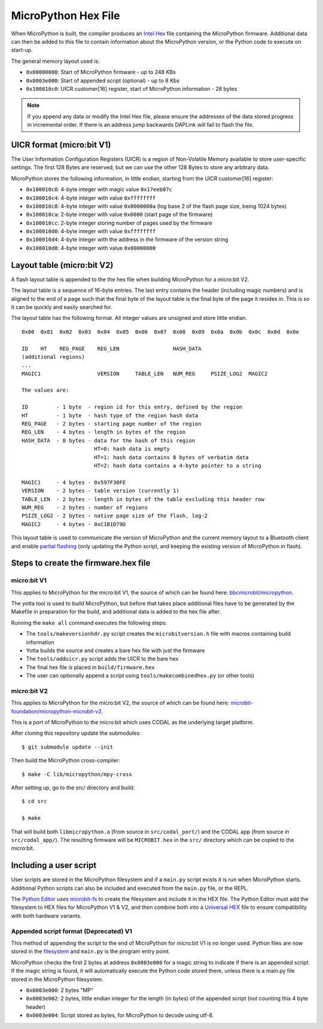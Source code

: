 .. _hexformat:

====================
MicroPython Hex File
====================

When MicroPython is built, the compiler produces an
`Intel Hex <https://en.wikipedia.org/wiki/Intel_HEX>`_ file containing the
MicroPython firmware.
Additional data can then be added to this file to contain information about the
MicroPython version, or the Python code to execute on start-up.

The general memory layout used is:

- ``0x00000000``: Start of MicroPython firmware - up to 248 KBs
- ``0x0003e000``: Start of appended script (optional) - up to 8 Kbs
- ``0x100010c0``: UICR customer[16] register, start of MicroPython
  information - 28 bytes

.. note::
    If you append any data or modify the Intel Hex file, please ensure the
    addresses of the data stored progress in incremental order.
    If there is an address jump backwards DAPLink will fail to flash the file.

UICR format (micro:bit V1)
---------------------------

The User Information Configuration Registers (UICR) is a region of Non-Volatile
Memory available to store user-specific settings.
The first 128 Bytes are reserved, but we can use the other 128 Bytes to store
any arbitrary data.

MicroPython stores the following information, in little endian, starting from
the UICR customer[16] register:

- ``0x100010c0``: 4-byte integer with magic value ``0x17eeb07c``
- ``0x100010c4``: 4-byte integer with value ``0xffffffff``
- ``0x100010c8``: 4-byte integer with value ``0x0000000a`` (log base 2 of the flash page size, being 1024 bytes)
- ``0x100010ca``: 2-byte integer with value ``0x0000`` (start page of the firmware)
- ``0x100010cc``: 2-byte integer storing number of pages used by the firmware
- ``0x100010d0``: 4-byte integer with value ``0xffffffff``
- ``0x100010d4``: 4-byte integer with the address in the firmware of the version string
- ``0x100010d8``: 4-byte integer with value ``0x00000000``

Layout table (micro:bit V2)
---------------------------

A flash layout table is appended to the the hex file when building MicroPython
for a micro:bit V2.

The layout table is a sequence of 16-byte entries.  The last entry contains the
header (including magic numbers) and is aligned to the end of a page such that
the final byte of the layout table is the final byte of the page it resides in.
This is so it can be quickly and easily searched for.

The layout table has the following format.  All integer values are unsigned and
store little endian.

::

    0x00  0x01  0x02  0x03  0x04  0x05  0x06  0x07  0x08  0x09  0x0a  0x0b  0x0c  0x0d  0x0e
    
    ID    HT    REG_PAGE    REG_LEN                 HASH_DATA
    (additional regions)
    ...
    MAGIC1                  VERSION     TABLE_LEN   NUM_REG     PSIZE_LOG2  MAGIC2
    
    The values are:
    
    ID         - 1 byte  - region id for this entry, defined by the region
    HT         - 1 byte  - hash type of the region hash data
    REG_PAGE   - 2 bytes - starting page number of the region
    REG_LEN    - 4 bytes - length in bytes of the region
    HASH_DATA  - 8 bytes - data for the hash of this region
                           HT=0: hash data is empty
                           HT=1: hash data contains 8 bytes of verbatim data
                           HT=2: hash data contains a 4-byte pointer to a string
    
    MAGIC1     - 4 bytes - 0x597F30FE
    VERSION    - 2 bytes - table version (currently 1)
    TABLE_LEN  - 2 bytes - length in bytes of the table excluding this header row
    NUM_REG    - 2 bytes - number of regions
    PSIZE_LOG2 - 2 bytes - native page size of the flash, log-2
    MAGIC2     - 4 bytes - 0xC1B1D79D


This layout table is used to communicate the version of MicroPython and the
current memory layout to a Bluetooth client and enable `partial flashing <https://github.com/microbit-sam/codal-microbit-v2/blob/initial-docs-pf-and-memory-map/docs/bluetooth/MicroBitPartialFlashing.md>`_
(only updating the Python script, and keeping the existing version of
MicroPython in flash).

Steps to create the firmware.hex file
-------------------------------------

micro:bit V1
============

This applies to MicroPython for the micro:bit V1, the source of which can be
found here: `bbcmicrobit/micropython <https://github.com/bbcmicrobit/micropython>`_.

The yotta tool is used to build MicroPython, but before that takes place
additional files have to be generated by the Makefile in preparation for the
build, and additional data is added to the hex file after.

Running the ``make all`` command executes the following steps:

- The ``tools/makeversionhdr.py`` script creates the ``microbitversion.h`` file
  with macros containing build information
- Yotta builds the source and creates a bare hex file with just the firmware
- The ``tools/adduicr.py`` script adds the UICR to the bare hex
- The final hex file is placed in ``build/firmware.hex``
- The user can optionally append a script using ``tools/makecombinedhex.py``
  (or other tools)

micro:bit V2
============

This applies to MicroPython for the micro:bit V2, the source of which can be 
found here: `microbit-foundation/micropython-microbit-v2 <https://github.com/microbit-foundation/micropython-microbit-v2>`_.

This is a port of MicroPython to the micro:bit which uses CODAL as the 
underlying target platform.

After cloning this repository update the submodules::

    $ git submodule update --init

Then build the MicroPython cross-compiler::

    $ make -C lib/micropython/mpy-cross

After setting up, go to the src/ directory and build::

    $ cd src

    $ make

That will build both ``libmicropython.a`` (from source in ``src/codal_port/``) and the 
CODAL app (from source in ``src/codal_app/``). The resulting firmware will be 
``MICROBIT.hex`` in the ``src/`` directory which can be copied to the micro:bit.

Including a user script
-----------------------

User scripts are stored in the MicroPython filesystem and if a ``main.py``
script exists it is run when MicroPython starts. Additional Python scripts can
also be included and executed from the ``main.py`` file, or the REPL.

The `Python Editor <https://python.microbit.org>`_ uses
`microbit-fs <https://github.com/microbit-foundation/microbit-fs>`_ 
to create the filesystem and include it in the HEX file. The Python Editor must
add the filesystem to HEX files for MicroPython V1 & V2, and then combine both
into a `Universal HEX <https://tech.microbit.org/software/hex-format/#universal-hex-files>`_
file to ensure compatibility with both hardware variants.

Appended script format (Deprecated) V1
======================================

This method of appending the script to the end of MicroPython for micro:bit V1
is no longer used. Python files are now stored in the
`filesystem <../filesystem.html>`_ and ``main.py`` is the program entry point.

MicroPython checks the first 2 bytes at address ``0x0003e000`` for a magic
string to indicate if there is an appended script. If the magic string is
found, it will automatically execute the Python code stored there, unless there
is a main.py file stored in the MicroPython filesystem.

- ``0x0003e000``: 2 bytes "MP"
- ``0x0003e002``: 2 bytes, little endian integer for the length (in bytes) of
  the appended script (not counting this 4 byte header)
- ``0x0003e004``: Script stored as bytes, for MicroPython to decode using
  utf-8.
